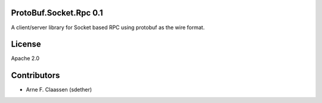 ProtoBuf.Socket.Rpc 0.1
====================
A client/server library for Socket based RPC using protobuf as the wire format.

License
=======
Apache 2.0

Contributors
============
- Arne F. Claassen (sdether)


